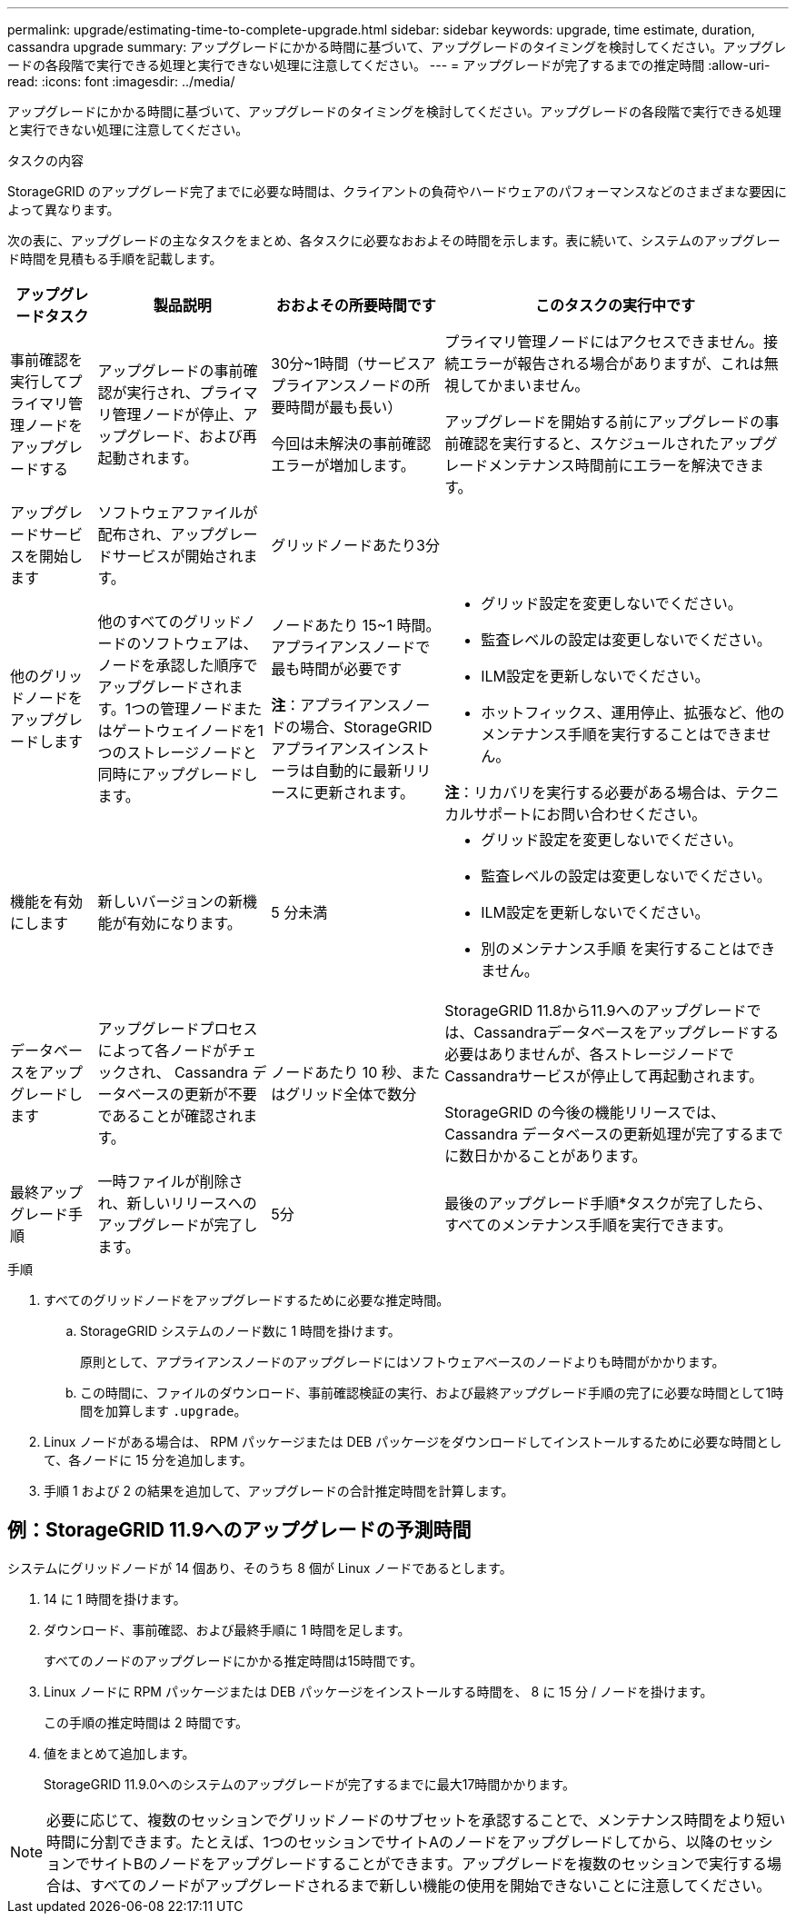 ---
permalink: upgrade/estimating-time-to-complete-upgrade.html 
sidebar: sidebar 
keywords: upgrade, time estimate, duration, cassandra upgrade 
summary: アップグレードにかかる時間に基づいて、アップグレードのタイミングを検討してください。アップグレードの各段階で実行できる処理と実行できない処理に注意してください。 
---
= アップグレードが完了するまでの推定時間
:allow-uri-read: 
:icons: font
:imagesdir: ../media/


[role="lead"]
アップグレードにかかる時間に基づいて、アップグレードのタイミングを検討してください。アップグレードの各段階で実行できる処理と実行できない処理に注意してください。

.タスクの内容
StorageGRID のアップグレード完了までに必要な時間は、クライアントの負荷やハードウェアのパフォーマンスなどのさまざまな要因によって異なります。

次の表に、アップグレードの主なタスクをまとめ、各タスクに必要なおおよその時間を示します。表に続いて、システムのアップグレード時間を見積もる手順を記載します。

[cols="1a,2a,2a,4a"]
|===
| アップグレードタスク | 製品説明 | おおよその所要時間です | このタスクの実行中です 


 a| 
事前確認を実行してプライマリ管理ノードをアップグレードする
 a| 
アップグレードの事前確認が実行され、プライマリ管理ノードが停止、アップグレード、および再起動されます。
 a| 
30分~1時間（サービスアプライアンスノードの所要時間が最も長い）

今回は未解決の事前確認エラーが増加します。
 a| 
プライマリ管理ノードにはアクセスできません。接続エラーが報告される場合がありますが、これは無視してかまいません。

アップグレードを開始する前にアップグレードの事前確認を実行すると、スケジュールされたアップグレードメンテナンス時間前にエラーを解決できます。



 a| 
アップグレードサービスを開始します
 a| 
ソフトウェアファイルが配布され、アップグレードサービスが開始されます。
 a| 
グリッドノードあたり3分
 a| 



 a| 
他のグリッドノードをアップグレードします
 a| 
他のすべてのグリッドノードのソフトウェアは、ノードを承認した順序でアップグレードされます。1つの管理ノードまたはゲートウェイノードを1つのストレージノードと同時にアップグレードします。
 a| 
ノードあたり 15~1 時間。アプライアンスノードで最も時間が必要です

*注*：アプライアンスノードの場合、StorageGRID アプライアンスインストーラは自動的に最新リリースに更新されます。
 a| 
* グリッド設定を変更しないでください。
* 監査レベルの設定は変更しないでください。
* ILM設定を更新しないでください。
* ホットフィックス、運用停止、拡張など、他のメンテナンス手順を実行することはできません。


*注*：リカバリを実行する必要がある場合は、テクニカルサポートにお問い合わせください。



 a| 
機能を有効にします
 a| 
新しいバージョンの新機能が有効になります。
 a| 
5 分未満
 a| 
* グリッド設定を変更しないでください。
* 監査レベルの設定は変更しないでください。
* ILM設定を更新しないでください。
* 別のメンテナンス手順 を実行することはできません。




 a| 
データベースをアップグレードします
 a| 
アップグレードプロセスによって各ノードがチェックされ、 Cassandra データベースの更新が不要であることが確認されます。
 a| 
ノードあたり 10 秒、またはグリッド全体で数分
 a| 
StorageGRID 11.8から11.9へのアップグレードでは、Cassandraデータベースをアップグレードする必要はありませんが、各ストレージノードでCassandraサービスが停止して再起動されます。

StorageGRID の今後の機能リリースでは、 Cassandra データベースの更新処理が完了するまでに数日かかることがあります。



 a| 
最終アップグレード手順
 a| 
一時ファイルが削除され、新しいリリースへのアップグレードが完了します。
 a| 
5分
 a| 
最後のアップグレード手順*タスクが完了したら、すべてのメンテナンス手順を実行できます。

|===
.手順
. すべてのグリッドノードをアップグレードするために必要な推定時間。
+
.. StorageGRID システムのノード数に 1 時間を掛けます。
+
原則として、アプライアンスノードのアップグレードにはソフトウェアベースのノードよりも時間がかかります。

.. この時間に、ファイルのダウンロード、事前確認検証の実行、および最終アップグレード手順の完了に必要な時間として1時間を加算します `.upgrade`。


. Linux ノードがある場合は、 RPM パッケージまたは DEB パッケージをダウンロードしてインストールするために必要な時間として、各ノードに 15 分を追加します。
. 手順 1 および 2 の結果を追加して、アップグレードの合計推定時間を計算します。




== 例：StorageGRID 11.9へのアップグレードの予測時間

システムにグリッドノードが 14 個あり、そのうち 8 個が Linux ノードであるとします。

. 14 に 1 時間を掛けます。
. ダウンロード、事前確認、および最終手順に 1 時間を足します。
+
すべてのノードのアップグレードにかかる推定時間は15時間です。

. Linux ノードに RPM パッケージまたは DEB パッケージをインストールする時間を、 8 に 15 分 / ノードを掛けます。
+
この手順の推定時間は 2 時間です。

. 値をまとめて追加します。
+
StorageGRID 11.9.0へのシステムのアップグレードが完了するまでに最大17時間かかります。




NOTE: 必要に応じて、複数のセッションでグリッドノードのサブセットを承認することで、メンテナンス時間をより短い時間に分割できます。たとえば、1つのセッションでサイトAのノードをアップグレードしてから、以降のセッションでサイトBのノードをアップグレードすることができます。アップグレードを複数のセッションで実行する場合は、すべてのノードがアップグレードされるまで新しい機能の使用を開始できないことに注意してください。
